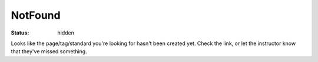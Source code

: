NotFound
########
:status: hidden

Looks like the page/tag/standard you're looking for hasn't been created yet.  Check the link, or let the instructor know that they've missed something.
